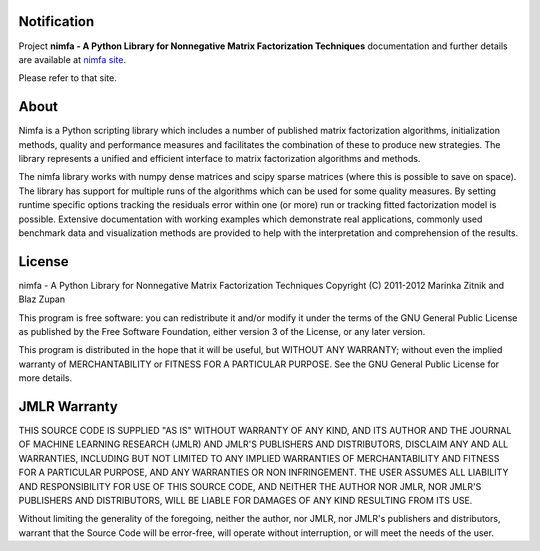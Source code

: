 
Notification
============

Project **nimfa - A Python Library for Nonnegative Matrix Factorization Techniques** documentation and further details are available 
at `nimfa site`_. 

Please refer to that site.
		  
.. _nimfa site: http://nimfa.biolab.si

About
=====

Nimfa is a Python scripting library which includes a number of published matrix factorization algorithms, initialization methods, quality and performance measures and 
facilitates the combination of these to produce new strategies. The library represents a unified and efficient interface to matrix factorization algorithms and methods.

The nimfa library works with numpy dense matrices and scipy sparse matrices (where this is possible to save on space). The library has support for multiple runs of the algorithms which can be used 
for some quality measures. By setting runtime specific options tracking the residuals error within one (or more) run or tracking fitted factorization model is possible. 
Extensive documentation with working examples which demonstrate real applications, commonly used benchmark data and visualization methods are provided to help with the 
interpretation and comprehension of the results.

License
======

nimfa - A Python Library for Nonnegative Matrix Factorization Techniques
Copyright (C) 2011-2012 Marinka Zitnik and Blaz Zupan 

This program is free software: you can redistribute it and/or modify
it under the terms of the GNU General Public License as published by
the Free Software Foundation, either version 3 of the License, or
any later version.

This program is distributed in the hope that it will be useful,
but WITHOUT ANY WARRANTY; without even the implied warranty of
MERCHANTABILITY or FITNESS FOR A PARTICULAR PURPOSE.  See the
GNU General Public License for more details.


JMLR Warranty
========

THIS SOURCE CODE IS SUPPLIED "AS IS" WITHOUT WARRANTY OF ANY KIND, AND ITS AUTHOR AND THE JOURNAL OF MACHINE LEARNING RESEARCH (JMLR) 
AND JMLR'S PUBLISHERS AND DISTRIBUTORS, DISCLAIM ANY AND ALL WARRANTIES, INCLUDING BUT NOT LIMITED TO ANY IMPLIED WARRANTIES OF 
MERCHANTABILITY AND FITNESS FOR A PARTICULAR PURPOSE, AND ANY WARRANTIES OR NON INFRINGEMENT. THE USER ASSUMES ALL LIABILITY 
AND RESPONSIBILITY FOR USE OF THIS SOURCE CODE, AND NEITHER THE AUTHOR NOR JMLR, NOR JMLR'S PUBLISHERS AND DISTRIBUTORS, WILL BE 
LIABLE FOR DAMAGES OF ANY KIND RESULTING FROM ITS USE. 

Without limiting the generality of the foregoing, neither the author, nor JMLR, nor JMLR's publishers and distributors, warrant that 
the Source Code will be error-free, will operate without interruption, or will meet the needs of the user.







